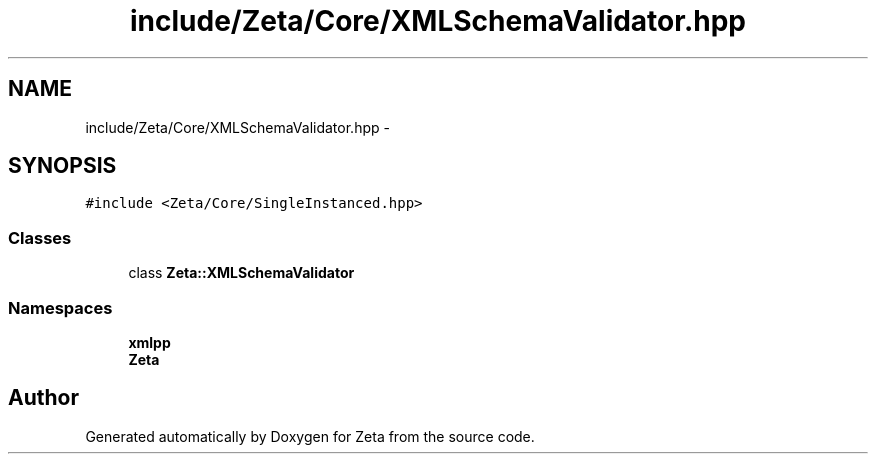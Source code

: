 .TH "include/Zeta/Core/XMLSchemaValidator.hpp" 3 "Wed Feb 10 2016" "Zeta" \" -*- nroff -*-
.ad l
.nh
.SH NAME
include/Zeta/Core/XMLSchemaValidator.hpp \- 
.SH SYNOPSIS
.br
.PP
\fC#include <Zeta/Core/SingleInstanced\&.hpp>\fP
.br

.SS "Classes"

.in +1c
.ti -1c
.RI "class \fBZeta::XMLSchemaValidator\fP"
.br
.in -1c
.SS "Namespaces"

.in +1c
.ti -1c
.RI " \fBxmlpp\fP"
.br
.ti -1c
.RI " \fBZeta\fP"
.br
.in -1c
.SH "Author"
.PP 
Generated automatically by Doxygen for Zeta from the source code\&.
